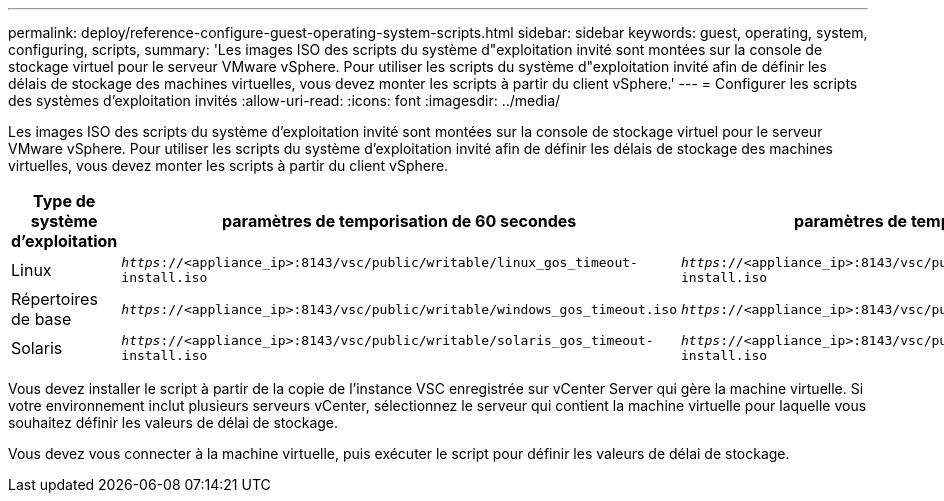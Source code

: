 ---
permalink: deploy/reference-configure-guest-operating-system-scripts.html 
sidebar: sidebar 
keywords: guest, operating, system, configuring, scripts, 
summary: 'Les images ISO des scripts du système d"exploitation invité sont montées sur la console de stockage virtuel pour le serveur VMware vSphere. Pour utiliser les scripts du système d"exploitation invité afin de définir les délais de stockage des machines virtuelles, vous devez monter les scripts à partir du client vSphere.' 
---
= Configurer les scripts des systèmes d'exploitation invités
:allow-uri-read: 
:icons: font
:imagesdir: ../media/


[role="lead"]
Les images ISO des scripts du système d'exploitation invité sont montées sur la console de stockage virtuel pour le serveur VMware vSphere. Pour utiliser les scripts du système d'exploitation invité afin de définir les délais de stockage des machines virtuelles, vous devez monter les scripts à partir du client vSphere.

[cols="1a,1a,1a"]
|===
| Type de système d'exploitation | paramètres de temporisation de 60 secondes | paramètres de temporisation de 190 secondes 


 a| 
Linux
 a| 
`_https_://<appliance_ip>:8143/vsc/public/writable/linux_gos_timeout-install.iso`
 a| 
`_https_://<appliance_ip>:8143/vsc/public/writable/linux_gos_timeout_190-install.iso`



 a| 
Répertoires de base
 a| 
`_https_://<appliance_ip>:8143/vsc/public/writable/windows_gos_timeout.iso`
 a| 
`_https_://<appliance_ip>:8143/vsc/public/writable/windows_gos_timeout_190.iso`



 a| 
Solaris
 a| 
`_https_://<appliance_ip>:8143/vsc/public/writable/solaris_gos_timeout-install.iso`
 a| 
`_https_://<appliance_ip>:8143/vsc/public/writable/solaris_gos_timeout_190-install.iso`

|===
Vous devez installer le script à partir de la copie de l'instance VSC enregistrée sur vCenter Server qui gère la machine virtuelle. Si votre environnement inclut plusieurs serveurs vCenter, sélectionnez le serveur qui contient la machine virtuelle pour laquelle vous souhaitez définir les valeurs de délai de stockage.

Vous devez vous connecter à la machine virtuelle, puis exécuter le script pour définir les valeurs de délai de stockage.
